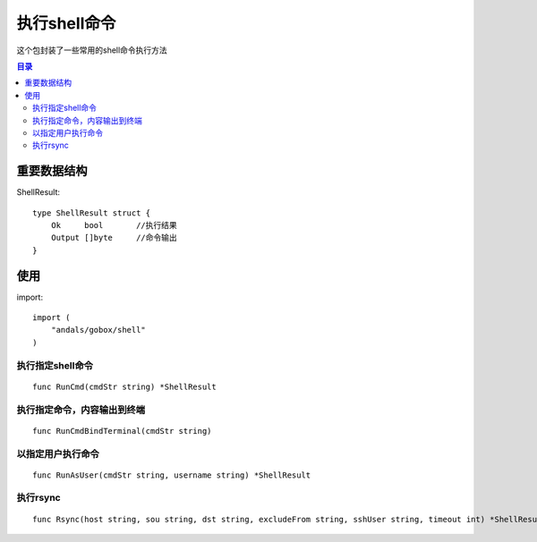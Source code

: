 .. _shell:

执行shell命令
==============
这个包封装了一些常用的shell命令执行方法

.. contents:: 目录

重要数据结构
--------------

ShellResult::

    type ShellResult struct {
        Ok     bool       //执行结果
        Output []byte     //命令输出
    }


使用
-------

import::

    import (
        "andals/gobox/shell"
    )

执行指定shell命令
********************

::

    func RunCmd(cmdStr string) *ShellResult

执行指定命令，内容输出到终端
******************************

::

    func RunCmdBindTerminal(cmdStr string)

以指定用户执行命令
***********************

::

    func RunAsUser(cmdStr string, username string) *ShellResult

执行rsync
****************

::

    func Rsync(host string, sou string, dst string, excludeFrom string, sshUser string, timeout int) *ShellResult
